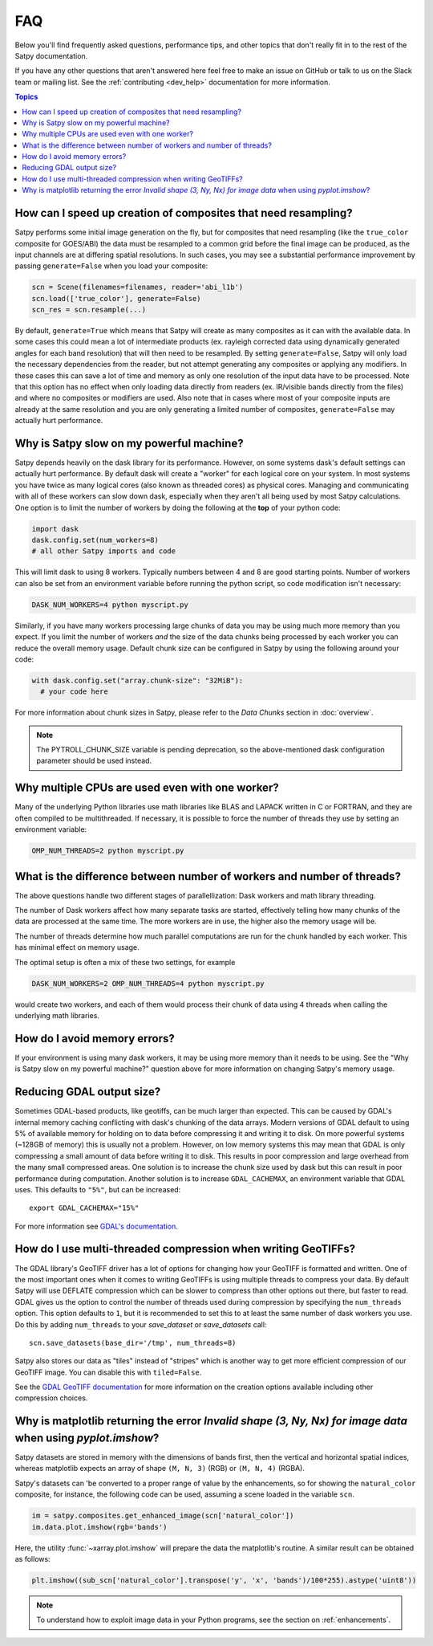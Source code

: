 FAQ
===

Below you'll find frequently asked questions, performance tips, and other
topics that don't really fit in to the rest of the Satpy documentation.

If you have any other questions that aren't answered here feel free to make
an issue on GitHub or talk to us on the Slack team or mailing list. See the
:ref:`contributing <dev_help>` documentation for more information.

.. contents:: Topics
    :depth: 1
    :local:


How can I speed up creation of composites that need resampling?
------------------------------------------------------------------------

Satpy performs some initial image generation on the fly, but for composites
that need resampling (like the ``true_color`` composite for GOES/ABI) the data
must be resampled to a common grid before the final image can be produced, as
the input channels are at differing spatial resolutions. In such cases, you may
see a substantial performance improvement by passing ``generate=False`` when you
load your composite:

.. code-block:: python

    scn = Scene(filenames=filenames, reader='abi_l1b')
    scn.load(['true_color'], generate=False)
    scn_res = scn.resample(...)

By default, ``generate=True`` which means that Satpy will create as many
composites as it can with the available data. In some cases this could mean
a lot of intermediate products (ex. rayleigh corrected data using dynamically
generated angles for each band resolution) that will then need to be
resampled.
By setting ``generate=False``, Satpy will only load the necessary dependencies
from the reader, but not attempt generating any composites or applying any
modifiers. In these cases this can save a lot of time and memory as only one
resolution of the input data have to be processed. Note that this option has
no effect when only loading data directly from readers (ex. IR/visible bands
directly from the files) and where no composites or modifiers are used. Also
note that in cases where most of your composite
inputs are already at the same resolution and you are only generating a limited
number of composites, ``generate=False`` may actually hurt performance.


Why is Satpy slow on my powerful machine?
-----------------------------------------

Satpy depends heavily on the dask library for its performance. However,
on some systems dask's default settings can actually hurt performance.
By default dask will create a "worker" for each logical core on your
system. In most systems you have twice as many logical cores
(also known as threaded cores) as physical cores. Managing and communicating
with all of these workers can slow down dask, especially when they aren't all
being used by most Satpy calculations. One option is to limit the number of
workers by doing the following at the **top** of your python code:

.. code-block:: python

    import dask
    dask.config.set(num_workers=8)
    # all other Satpy imports and code

This will limit dask to using 8 workers. Typically numbers between 4 and 8
are good starting points. Number of workers can also be set from an
environment variable before running the python script, so code modification
isn't necessary:

.. code-block:: bash

    DASK_NUM_WORKERS=4 python myscript.py

Similarly, if you have many workers processing large chunks of data you may
be using much more memory than you expect. If you limit the number of workers
*and* the size of the data chunks being processed by each worker you can
reduce the overall memory usage. Default chunk size can be configured in Satpy
by using the following around your code:

.. code-block:: python

    with dask.config.set("array.chunk-size": "32MiB"):
      # your code here

For more information about chunk sizes in Satpy, please refer to the
`Data Chunks` section in :doc:`overview`.

.. note::

    The PYTROLL_CHUNK_SIZE variable is pending deprecation, so the
    above-mentioned dask configuration parameter should be used instead.


Why multiple CPUs are used even with one worker?
------------------------------------------------

Many of the underlying Python libraries use math libraries like BLAS and
LAPACK written in C or FORTRAN, and they are often compiled to be
multithreaded. If necessary, it is possible to force the number of threads
they use by setting an environment variable:

.. code-block:: bash

    OMP_NUM_THREADS=2 python myscript.py

What is the difference between number of workers and number of threads?
-----------------------------------------------------------------------

The above questions handle two different stages of parallellization: Dask
workers and math library threading.

The number of Dask workers affect how many separate tasks are started,
effectively telling how many chunks of the data are processed at the same
time. The more workers are in use, the higher also the memory usage will be.

The number of threads determine how much parallel computations are run for
the chunk handled by each worker. This has minimal effect on memory usage.

The optimal setup is often a mix of these two settings, for example

.. code-block:: bash

    DASK_NUM_WORKERS=2 OMP_NUM_THREADS=4 python myscript.py

would create two workers, and each of them would process their chunk of data
using 4 threads when calling the underlying math libraries.

How do I avoid memory errors?
-----------------------------

If your environment is using many dask workers, it may be using more memory
than it needs to be using. See the "Why is Satpy slow on my powerful machine?"
question above for more information on changing Satpy's memory usage.

Reducing GDAL output size?
--------------------------

Sometimes GDAL-based products, like geotiffs, can be much larger than expected.
This can be caused by GDAL's internal memory caching conflicting with dask's
chunking of the data arrays. Modern versions of GDAL default to using 5% of
available memory for holding on to data before compressing it and writing it
to disk. On more powerful systems (~128GB of memory) this is usually not a
problem. However, on low memory systems this may mean that GDAL is only
compressing a small amount of data before writing it to disk. This results
in poor compression and large overhead from the many small compressed areas.
One solution is to increase the chunk size used by dask but this can result
in poor performance during computation. Another solution is to increase
``GDAL_CACHEMAX``, an environment variable that GDAL uses. This defaults to
``"5%"``, but can be increased::

    export GDAL_CACHEMAX="15%"

For more information see
`GDAL's documentation <https://trac.osgeo.org/gdal/wiki/ConfigOptions#GDAL_CACHEMAX>`_.

How do I use multi-threaded compression when writing GeoTIFFs?
--------------------------------------------------------------

The GDAL library's GeoTIFF driver has a lot of options for changing how your
GeoTIFF is formatted and written. One of the most important ones when it comes
to writing GeoTIFFs is using multiple threads to compress your data. By
default Satpy will use DEFLATE compression which can be slower to compress
than other options out there, but faster to read. GDAL gives us the option to
control the number of threads used during compression by specifying the
``num_threads`` option. This option defaults to ``1``, but it is recommended
to set this to at least the same number of dask workers you use. Do this by
adding ``num_threads`` to your `save_dataset` or `save_datasets` call::

    scn.save_datasets(base_dir='/tmp', num_threads=8)

Satpy also stores our data as "tiles" instead
of "stripes" which is another way to get more efficient compression of our
GeoTIFF image. You can disable this with ``tiled=False``.

See the
`GDAL GeoTIFF documentation <https://gdal.org/drivers/raster/gtiff.html#creation-options>`_
for more information on the creation options available including other
compression choices.

Why is matplotlib returning the error `Invalid shape (3, Ny, Nx) for image data` when using `pyplot.imshow`?
------------------------------------------------------------------------------------------------------------

Satpy datasets are stored in memory with the dimensions of bands first, then the vertical
and horizontal spatial indices, whereas matplotlib expects an array of shape ``(M, N, 3)``
(RGB) or ``(M, N, 4)`` (RGBA).

Satpy's datasets can 'be converted to a proper range of value by the enhancements, so for
showing the ``natural_color`` composite, for instance, the following code can be used,
assuming a scene loaded in the variable ``scn``.

.. code-block:: python

   im = satpy.composites.get_enhanced_image(scn['natural_color'])
   im.data.plot.imshow(rgb='bands')

Here, the utility :func:`~xarray.plot.imshow` will prepare the data the matplotlib's
routine. A similar result can be obtained as follows:

.. code-block:: python

    plt.imshow((sub_scn['natural_color'].transpose('y', 'x', 'bands')/100*255).astype('uint8'))

.. note::

    To understand how to exploit image data in your Python programs, see the section on
    :ref:`enhancements`.
